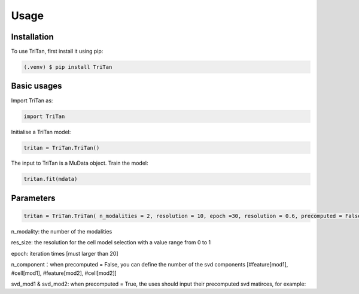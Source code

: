 Usage
=====

.. _installation:

Installation
------------

To use TriTan, first install it using pip:

.. code-block:: console

    (.venv) $ pip install TriTan

Basic usages
-----------

Import TriTan as:

.. code-block:: python

   import TriTan

Initialise a TriTan model:

.. code-block:: python

    tritan = TriTan.TriTan()

The input to TriTan is a MuData object.
Train the model:

.. code-block:: python

    tritan.fit(mdata)

Parameters
-----------

.. code-block:: python

    tritan = TriTan.TriTan( n_modalities = 2, resolution = 10, epoch =30, resolution = 0.6, precomputed = False, svd_mod1= None, svd_mod2 = None, sparse = False, n_component= [20,50,20,50])

n_modality: the number of the modalities

res_size: the resolution for the cell model selection with a value range from 0 to 1

epoch: iteration times [must larger than 20]

n_component：when precomputed = False, you can define the number of the svd components [#feature[mod1], #cell[mod1], #feature[mod2], #cell[mod2]]

svd_mod1 & svd_mod2: when precomputed = True, the uses should input their precomputed svd matirces, for example:

.. code-block:: python
   u_rna, s_rna, v_rna = randomized_svd(X_gene,n_components=300, random_state=0)
   u_atac, s_atac, v_atac = randomized_svd(X_atac,n_components=300, random_state=0)
   rna=[u_rna,v_rna]
   atac=[u_atac,v_atac]
   svd=[50,300,50,300]
   tritan = TriTan.TriTan(n_component = svd , precomputed = True, svd_mod1 = rna, svd_mod2 = atac)



